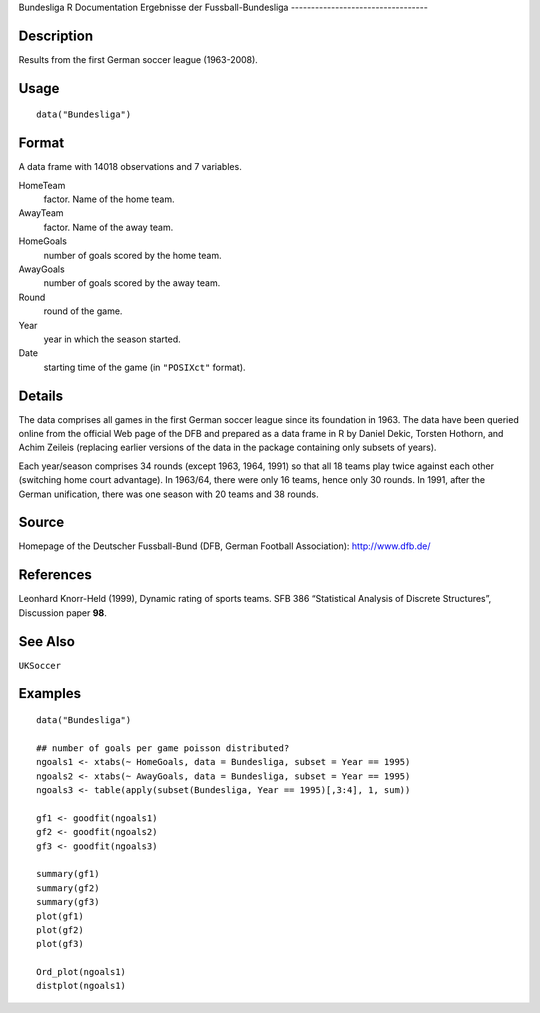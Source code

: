 Bundesliga
R Documentation
Ergebnisse der Fussball-Bundesliga
----------------------------------

Description
~~~~~~~~~~~

Results from the first German soccer league (1963-2008).

Usage
~~~~~

::

    data("Bundesliga")

Format
~~~~~~

A data frame with 14018 observations and 7 variables.

HomeTeam
    factor. Name of the home team.

AwayTeam
    factor. Name of the away team.

HomeGoals
    number of goals scored by the home team.

AwayGoals
    number of goals scored by the away team.

Round
    round of the game.

Year
    year in which the season started.

Date
    starting time of the game (in ``"POSIXct"`` format).


Details
~~~~~~~

The data comprises all games in the first German soccer league
since its foundation in 1963. The data have been queried online
from the official Web page of the DFB and prepared as a data frame
in R by Daniel Dekic, Torsten Hothorn, and Achim Zeileis (replacing
earlier versions of the data in the package containing only subsets
of years).

Each year/season comprises 34 rounds (except 1963, 1964, 1991) so
that all 18 teams play twice against each other (switching home
court advantage). In 1963/64, there were only 16 teams, hence only
30 rounds. In 1991, after the German unification, there was one
season with 20 teams and 38 rounds.

Source
~~~~~~

Homepage of the Deutscher Fussball-Bund (DFB, German Football
Association): `http://www.dfb.de/ <http://www.dfb.de/>`_

References
~~~~~~~~~~

Leonhard Knorr-Held (1999), Dynamic rating of sports teams. SFB 386
“Statistical Analysis of Discrete Structures”, Discussion paper
**98**.

See Also
~~~~~~~~

``UKSoccer``

Examples
~~~~~~~~

::

    data("Bundesliga")
    
    ## number of goals per game poisson distributed?
    ngoals1 <- xtabs(~ HomeGoals, data = Bundesliga, subset = Year == 1995)
    ngoals2 <- xtabs(~ AwayGoals, data = Bundesliga, subset = Year == 1995)
    ngoals3 <- table(apply(subset(Bundesliga, Year == 1995)[,3:4], 1, sum))
    
    gf1 <- goodfit(ngoals1)
    gf2 <- goodfit(ngoals2)
    gf3 <- goodfit(ngoals3)
    
    summary(gf1)
    summary(gf2)
    summary(gf3)
    plot(gf1)
    plot(gf2)
    plot(gf3)
    
    Ord_plot(ngoals1)
    distplot(ngoals1)


